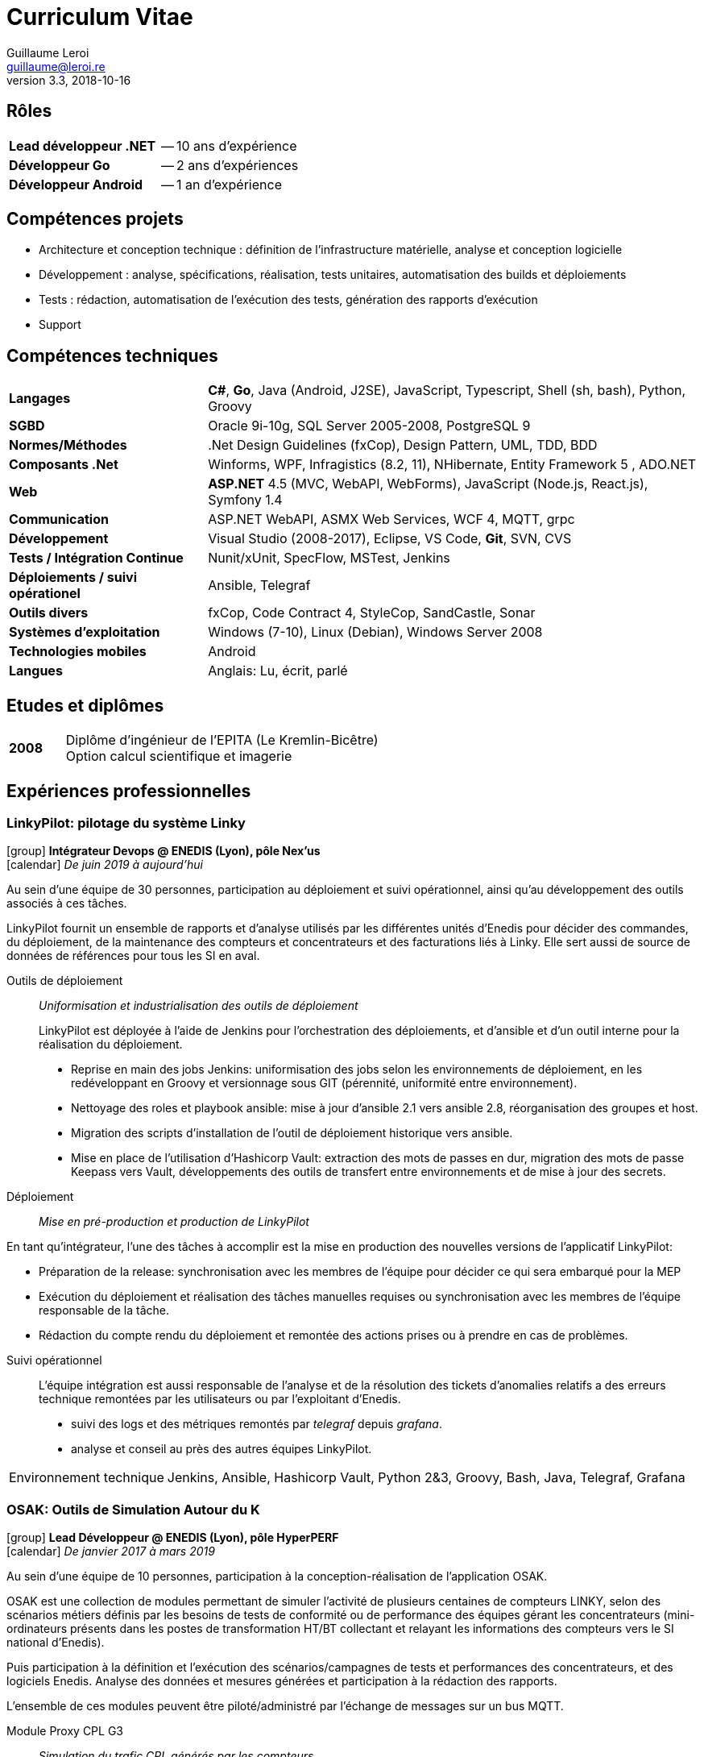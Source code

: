 = Curriculum Vitae
Guillaume Leroi
v3.3, 2018-10-16
:email: guillaume@leroi.re
:icons: font
:linkcss:
:stylesheet: cv.css
:pdf-style: theme.yml
:nofooter:
ifdef::backend-pdf[:notitle:]

ifdef::backend-pdf[] 

[discrete]
= {author}

[%autowidth, frame="none", grid="none", stripes="none", cols="^.^,<"]
|===

| icon:envelope-o[] | {email}
| icon:phone[]      | 06 75 80 48 10
| icon:github[]     | https://github.com/gleroi[github.com/~gleroi]

|===

endif::[]

== Rôles

[%autowidth, frame="none", grid="none", stripes="none"]
|===

| [.hdlist1]*Lead développeur .NET* | -- 10 ans d'expérience
| [.hdlist1]*Développeur Go*        | -- 2 ans d'expériences
| [.hdlist1]*Développeur Android*   | -- 1 an d'expérience

|===

== Compétences projets

* Architecture et conception technique : définition de l’infrastructure matérielle, analyse
  et conception logicielle
* Développement : analyse, spécifications, réalisation, tests unitaires, automatisation des builds et déploiements
* Tests : rédaction, automatisation de l’exécution des tests, génération des rapports d’exécution
* Support


== Compétences techniques

[%autowidth, frame="none", grid="none", stripes="none", cols=2]
|===

| [.hdlist1]*Langages*
| *C#*, *Go*, Java (Android, J2SE), JavaScript, Typescript, Shell (sh, bash), Python, Groovy

| [.hdlist1]*SGBD*
| Oracle 9i-10g, SQL Server 2005-2008, PostgreSQL 9

| [.hdlist1]*Normes/Méthodes*
| .Net Design Guidelines (fxCop), Design Pattern, UML, TDD, BDD

| [.hdlist1]*Composants .Net*
| Winforms, WPF, Infragistics (8.2, 11), NHibernate, Entity Framework 5 , ADO.NET

| [.hdlist1]*Web*
| *ASP.NET* 4.5 (MVC, WebAPI, WebForms), JavaScript (Node.js, React.js), Symfony 1.4

| [.hdlist1]*Communication*
| ASP.NET WebAPI, ASMX Web Services, WCF 4, MQTT, grpc

| [.hdlist1]*Développement*
| Visual Studio (2008-2017), Eclipse, VS Code, *Git*, SVN, CVS

| [.hdlist1]*Tests / Intégration Continue*
| Nunit/xUnit, SpecFlow, MSTest, Jenkins

| [.hdlist1]*Déploiements / suivi opérationel*
| Ansible, Telegraf

| [.hdlist1]*Outils divers*
| fxCop, Code Contract 4, StyleCop, SandCastle, Sonar

| [.hdlist1]*Systèmes d’exploitation*
| Windows (7-10), Linux (Debian), Windows Server 2008

| [.hdlist1]*Technologies mobiles*
| Android

| [.hdlist1]*Langues*
| Anglais: Lu, écrit, parlé

|===

== Etudes et diplômes

[frame="none", grid="none", stripes="none", cols="<15,<85"]
|===

| [.hdlist1]*2008*
| Diplôme d'ingénieur de l'EPITA (Le Kremlin-Bicêtre) +
Option calcul scientifique et imagerie

|===

[.timeline]
== Expériences professionnelles

=== LinkyPilot: pilotage du système Linky
[.job-description]
icon:group[] *Intégrateur Devops @ ENEDIS (Lyon), pôle Nex'us* +
icon:calendar[] _De juin 2019 à aujourd'hui_

Au sein d'une équipe de 30 personnes, participation au déploiement et suivi opérationnel, ainsi
qu'au développement des outils associés à ces tâches.

LinkyPilot fournit un ensemble de rapports et d'analyse utilisés par les différentes unités d'Enedis pour décider des commandes, du déploiement, de la maintenance des compteurs et concentrateurs et des facturations liés à Linky. Elle sert aussi de source de données de références pour tous les SI en aval.

Outils de déploiement::
_Uniformisation et industrialisation des outils de déploiement_
+
LinkyPilot est déployée à l'aide de Jenkins pour l'orchestration des déploiements, et d'ansible
et d'un outil interne pour la réalisation du déploiement.

* Reprise en main des jobs Jenkins: uniformisation des jobs selon les environnements de déploiement,
en les redéveloppant en Groovy et versionnage sous GIT (pérennité, uniformité entre environnement).
* Nettoyage des roles et playbook ansible: mise à jour d'ansible 2.1 vers ansible 2.8, réorganisation
des groupes et host.
* Migration des scripts d'installation de l'outil de déploiement historique vers ansible.
* Mise en place de l'utilisation d'Hashicorp Vault: extraction des mots de passes en dur,
migration des mots de passe Keepass vers Vault, développements des outils de
transfert entre environnements et de mise à jour des secrets.

//-

Déploiement::
_Mise en pré-production et production de LinkyPilot_

En tant qu'intégrateur, l'une des tâches à accomplir est la mise en production des nouvelles
versions de l'applicatif LinkyPilot:

* Préparation de la release: synchronisation avec les membres de l'équipe pour décider ce qui
sera embarqué pour la MEP
* Exécution du déploiement et réalisation des tâches manuelles requises ou synchronisation avec 
les membres de l'équipe responsable de la tâche.
* Rédaction du compte rendu du déploiement et remontée des actions prises ou à prendre en cas 
de problèmes.

//-

Suivi opérationnel::

L'équipe intégration est aussi responsable de l'analyse et de la résolution des tickets d'anomalies
relatifs a des erreurs technique remontées par les utilisateurs ou par l'exploitant d'Enedis.

* suivi des logs et des métriques remontés par _telegraf_ depuis _grafana_.
* analyse et conseil au près des autres équipes LinkyPilot.

//-

[horizontal, role="job-tech"]
Environnement technique::
Jenkins, Ansible, Hashicorp Vault, Python 2&3, Groovy, Bash, Java, Telegraf, Grafana

=== OSAK: Outils de Simulation Autour du K

[.job-description]
icon:group[] *Lead Développeur @ ENEDIS (Lyon), pôle HyperPERF* +
icon:calendar[] _De janvier 2017 à mars 2019_

Au sein d’une équipe de 10 personnes, participation à la conception-réalisation de l’application OSAK. 

OSAK est une collection de modules permettant de simuler l’activité de plusieurs centaines de compteurs LINKY, selon des scénarios métiers définis par les besoins de tests de conformité ou de performance des équipes gérant les concentrateurs (mini-ordinateurs présents dans les postes de transformation HT/BT collectant et relayant les informations des compteurs vers le SI national d'Enedis). 

Puis participation à la définition et l’exécution des scénarios/campagnes de tests et performances des concentrateurs, et des logiciels Enedis. Analyse des données et mesures générées et participation à la rédaction des rapports. 

L’ensemble de ces modules peuvent être piloté/administré par l’échange de messages sur un bus MQTT.

Module Proxy CPL G3::
_Simulation du trafic CPL générés par les compteurs_

* Développement et intégration avec le module d’administration
* Recette du module, identification de plusieurs _deadlocks_ et développement des correctifs et des tests unitaires

Module DLMS::
_Simulation des données métiers fournis par les compteurs_

* Développement des objets et méthodes DLMS/COSEM du modèles de données définies par LINKY
* Développement et intégration avec le module d'administration

Module SI::
_Simulation de l'accueil du SI Enedis pour les concentrateurs, envoi des ordres de simulation, réception des comptes rendus d'exécution_

* Développement en _Go_ d'un module compatible avec la version 1 de l'accueil, basée sur le protocole OMADS et le format de données WBXML.
* Développement en _Java_, d'un module compatible avec la version 2 de l'accueil, basée sur le protocole HTTPS et API REST.
* Pour les deux versions: 
** remontée des informations des compte-rendus vers InfluxDB, 
** mesures des performances d'exécution d'un ordre du concentrateur

Module administration:: 
_Pilotage des autres modules, interface utilisateur d'OSAK_

* Analyse du besoin, prototypage et sélection de la solution technique
* Mise en oeuvre de la solution proposée : _node.js_ & _React_
* Réalisation des écrans d’interactions avec les différents modules

Module monitoring::
_Monitoring du concentrateur & de ses logiciels, collecte des données, analyse et visualisation de ces données_

* Analyse du besoin, sélection d’une solution technique interopérable entre Windows (x86) et Linux (arm)
* Monitoring avec _telegraf_ sur le concentrateur, transmission des données vers _InfluxDB_, visualisation avec _chronograf_
* Développement d’outils permettant la communication entre le module d’administration et le firmware du concentrateur au travers d’un broker MQTT.
* Configuration & packaging de la solution, intégration continue avec Jenkins, déploiement du package vers Maven.

Autres::
_Automatisation des tâches de configuration, de mises en place de la simulation répétitives ou longues_

* Développement d'outils utilitaires en _Go_ pour la configuration de la grappe compteurs,
* Envoi d'ordres templatés pour tous les compteurs à interval régulier

[horizontal, role="job-tech"]
Environnement technique::
Go, Java 8, Spring framework 4, JUnit 4, Mockito, Paho MQTT 3, IntelliJ & Eclipse, Electron, React, Bootstrap, Linux (arm), Bash


=== Expresso: maintenance experte des compteurs et concentrateurs

[.job-description]
icon:group[] *Lead Développeur @ ENEDIS (Lyon), pôle Mobilité* +
icon:calendar[] _De février 2015 à décembre 2016_

Au sein d'une équipe de 20 personnes, participation à la réalisation d'une application de maintenance des compteurs et concentrateurs pour les techniciens experts d'Enedis. Cette application s'appuie sur deux librairies développées par la même équipe pour communiquer avec les compteurs (LMC) et concentrateurs (LMK). L'application s'exécute sur tablette tactile Windows, durcie.

Les tablettes sont connectées au SI Enedis afin de consulter le dossier de demande d'expertise, qui contient des informations sur le réseau électrique a analyser, les compteurs (leur type, marque, emplacement, informations clients) et de consulter ces informations sur une carte (module cartographique), pour mieux s'orienter et identifier les compteurs et optimiser les interventions.

Les tablettes sont aussi connectées a un ensemble d'outils nécessaires a l'analyse et au diagnostic: analyseur de spectre, modem CPL pour observer les messages échangés sur le réseau électrique.

Application Expresso::
_Assiste les techniciens experts d'ERDF lors des interventions sur le terrain pour analyser et diagnostiquer les problèmes rencontrés par le réseau CPL, les compteurs et concentateurs Linky_

* Développement de nouvelles fonctionnalités, correction des anomalies, développement des tests
* Refonte, développement et optimisation du module cartographique
* Optimisation du module d'analyse du signal CPL, développement d'un système permettant à l'analyseur de spectre de communiquer par WIFI, pour faciliter les interventions des techniciens
* Conception et développement du module d'analyse des données fournies par le modem CPL G3
* Participation aux réunions de conception et chiffrage avec le PO (rôle de référent technique)


Linky Mobile Koncentrateur (LMK)::
_Gère l'envoi des ordres au concentrateur, la reception des comptes-rendus d'exécution au travers de l'interface ethernet local du concentateur_

* Refonte de LMK pour faciliter les développements de nouvelles fonctionnalités et la mise en place de test unitaires et d'intégrations.
* Mise en place du système de spécification par les tests basé sur la méthodologie BDD (Behavior Driven Development) avec NUnit et Specflow.
* Développement et adaptation de l'authentification mutuelle par échange de certificats

[horizontal, role="job-tech"] 
Environnement technique::
Tablettes, Visual Studio 2013&2015, .NET 4.5, Windows 8, nFluent (tests unitaires), Jenkins, Specflow, WPF, C#, SQL Server, Entity Framework6, WCF, GIT, Scrum, TDD, BDD


=== AntiFOG: système de gestion de TRIGO

[.job-description]
icon:group[] *Lead Développeur @ Key Consulting (Lyon), +
pour TRIGO* +
icon:calendar[] _De janvier 2013 à janvier 2015_

Dans une équipe de 10 ingénieurs, au forfait (2000 h.j), réalisation d'une application de gestion des activités de l'entreprise TRIGO.

TRIGO est une société de services dans le domaine de l’inspection et de l’ingénierie qualité, en mode préventif ou correctif. Elle permet à ses clients de garantir la conformité et la qualité des pièces et composants impliqués dans la fabrication de leurs produits  (automobiles,  avions, …)

Afin de répondre aux besoins de ses clients dans un contexte d’expansion mondiale, TRIGO a lancé la réécriture de l’application AntiFOG (WinDEV) en technologie *ASP.NET* et HTML 5. 
L’objectif de ce projet est de faire de AntiFOG un élément capital de la stratégie de TRIGO et de permettre un déploiement sur la plateforme cloud Microsoft *Azure*.

Conception:: 
* Analyse de l’existant et des prérequis à la conception d’une application ASP.NET reposant sur la plateforme Cloud Windows Azure
* Définition de l’architecture physique et logicielle
* Définition des normes de développement du projet, mise en place des outils de contrôle qualité (FxCop, Microsoft Code Analysis)
* Rédaction du DAT, du manuel développeur

Développement::
* Initialisation du projet, initialisation des environnements de développement
* Mise en place des outils et script d’intégration continue (PowerShell et Jenkins)
* Développement et mise en place d’un outil d’extraction des tests Specflow sous forme de spécifications HTML

* Définition des bonnes pratiques : 
** Définition des couches et de leur responsabilités et transfert de compétence aux autres développeurs
** Mise en place de différentes stratégies de tests : unitaires, tests "behavior oriented" avec SpecFlow, tests d’acceptation et d’intégration (Selenium) 

* Développement de composants réutilisables dans l’application :
** Développement d’un système de pagination, tri et filtrage, faisant interface avec un composant « tableau » HTML/js (Datatables.net) et Entity Framework
** Développement du système d’autorisations et permissions, reposant sur des claims (WIF), intégration avec ASP.NET
** Développement d’un système de traduction des textes de l’application reposant sur GNU xgettext et Vernacular, intégration avec ASP.NET

* Support aux développeurs
* Identification et résolution des problèmes de performances rencontrés sur l’application : contention sur la session utilisateur, performances des requêtes LINQ Entity Framework

Installation et déploiement::
* Définition et construction de l’infrastructure sur Microsoft Azure
* Intégration des serveurs Azure avec l’Active Directory et le VPN du client
* Rédaction du manuel d’installation et d’exploitation
* Automatisation des procédures de déploiement de l’application Web
* Mise en place et configuration des moyens de monitoring Azure


[horizontal, role="job-tech"] 
Environnement technique:: 
ASP.NET MVC4, .NET 4.5, Entity Framework 5, AutoMapper, AutoFac, NUnit, Specflow, Azure Web Role, Azure SQL Database, Azure VM, Azure Storage, Jenkins, git, Mantis


=== TMA DR: tierce maintenance des Développements Rapides de GDF SUEZ

[.job-description]
icon:group[] *Lead Développeur @ Key Consulting (Paris), +
pour GDF SUEZ -- Branche Energie Europe (Paris)* +
icon:calendar[] _De août 2011 à août 2013_

Dans une équipe de 4 à 7 personnes, au forfait, maintenance et refonte des applications dîtes _DR_ (Développement Rapide) pour la branche Energie Europe de GDF SUEZ à Paris. Les DR regroupent une trentaine d'applications couvrant les périmètres métiers comme les approvisionnements en électricité et en gaz, les calculs de rentabilité économiques, etc...


Projet AMELIE:: 
_Système d’optimisation du fonctionnement et de la maintenance des actifs de production d’énergie du Groupe_

* Spécifications et développement des évolutions
* Corrections des anomalies
* Audit du code et nettoyage du code
* Adaptation de l’application pour permettre l’exécution de plusieurs rapports en parallèle

Projet DR:: 
_Migration technologies et maintenance de près de 30 applications métiers différentes sur les pôles d’Optimisation Electricité, d’Approvisionnement Aval et la délégation Gestion Finance - RH_

* Prise de connaissances auprès de l’ancien responsable de la TMA
* Mise en place de l’infrastructure nécessaire au suivi et développement de 30 applications
* Chiffrage et spécification des évolutions des applications VBA/Excel
* Chiffrage, spécification et conception des nouvelles applications .NET, définition de l’architecture et des bonnes pratiques à suivre sur les nouvelles applications
* Réalisation d’une douzaine d’applications en WPF
* Réalisation en WPF de composants réutilisables et d’une feuille de style correspondant à la charte graphique de GDF SUEZ
* Encadrement des développeurs sur les applications .NET et sur VBA/Excel
* Rôle moteur au sein du projet en argumentant l’intérêt de la migration d’applications VBA/Excel vers la plateforme .NET avec WPF

Projet OSIPE:: 
_Système de simulation de la gestion du portefeuille d’actifs électriques de la Branche Energie France, de calcul des indicateurs de risques financiers et macro-économiques associés et de test des stratégies de gestion des couvertures_

* Aide à la définition de l’architecture de l’application
* Support et apport d’expertise aux développeurs de l’application OSIPE
* Participation à la résolution de certaines anomalies

[horizontal, role="job-tech"] 
Environnement technique::
C#, Infragistics, Winforms, WSS, WPF, .NET 3.5 et suivantes, ADO.Net, Entity Framework, NHibernate, VBA Excel, Visual Basic 6.0, VB.Net, ASP.Net, C#, Microsoft.Net, SQL, PL/SQL, Oracle, Mantis, Jenkins, Active Directory, MSTest, SQL, PL/SQL, Oracle 10g, SQL Server Compact, SVN


=== Intranet collaboratif

[.job-description]
icon:group[] *Développeur @ Key Consulting (Paris), +
pour Agence des Espaces Verts d'Île de France (Paris)* +
icon:calendar[] _De février 2011 à juillet 2011_

Dans une équipe de 2 personnes, au forfait, réalisation du portail intranet collaboratif de l’Agence, visant à développer la communication interne, l’échange et le partage d’informations au travers d’un accès unifié et sécurisé. Et permettant l'accès à diverses applications tierces via Single Sign-On (SSO).

* Définition de l’architecture
* Conception
* Développement et tests
* Recettes et mise en production
* Maintenance
* Formation des utilisateurs

//-

[horizontal, role="job-tech"]
Environnement technique::	
MOSS Sharepoint 2007, Sharepoint Designer, Infopath Foms Services, WebParts, Windows Wokflow Framework (WWF), Visual Studio .Net, SQL Server 2008, Serveur IIS, Git, Mantis, PowerShell

 
=== Applications mobiles et réalite augmentée

[.job-description]
icon:group[] *Développeur @ Key Consulting (Paris), +
pour EDF R&D (Paris-Clamart)* +
icon:calendar[] _De avril 2010 à janvier 2011_

Dans une équipe de 2 personnes, au forfait, réalisation de deux prototypes sur smartphone *Android* afin d'évaluer les capacités techniques des plateformes et les possibilités d'utilisation de la réalité augmentée pour assister l'utilisateur.

Le projet de réalité augmentée lancé par EDF consistant à déployer un outil embarqué sur des terminaux mobiles de type smartphone destiné à la population suivante :

* Les techniciens EDF: information sur une borne, un pylône électrique, etc...
* Les commerciaux EDF: Information sur les logements à visiter type équipement gaz et         électricité, consommation, etc...
* Les clients EDF: recherche d’une agence

//-

Phase Etude de faisabilité::
_Participation à l’étude comparative des différentes plateformes de téléphonie modernes afin de sélectionner la plateforme la plus adaptée pour le développement du prototype_

* Compatibilité du téléphone avec la plateforme logicielle EDF
* Présence et gestion des capteurs nécessaires sur le téléphone (caméra, accéléromètre, Bluetooth)
* Evaluation de la facilité de développement et de déploiement de l’application, support du constructeur/éditeur
* Disponibilité et accessibilité des téléphones de la plateforme

Phase Prototypage::
_Développement de deux applications prototypes_

* Une application de réalité augmentée, utilisant la caméra et le GPS du téléphone, pour présenter une liste de points géographique au travers du champ de vision de la caméra
* Une application d’échange de données avec les compteurs LINKY par Bluetooth, présentant les informations de consommation.

[horizontal, role="job-tech"] 
Environnement technique::
Java, Android 1.5 (API Camera, GPS, Accéléromètre…), XML, Algorithme de géolocalisation

 
=== Extranet de la région Champagne-Ardenne

[.job-description]
icon:group[] *Développeur @ Key Consulting (Paris), +
pour la Région Champagne-Ardennes (Châlons-en-Champagne)* +
icon:calendar[] _De juin 2009 à mars 2010_

Dans une équipe de 3 personnes, au forfait, réalisation du portail Sharepoint / Extranet favorisant le partage d’information entre la Région et l’ensemble des ses établissements d’enseignement et partenaires.

Développement en SharePoint Designer::
* Génération de formulaires
* Corrections d’anomalies
* Ajout de fonctionnalités

Développement Windows Workflow et InfoPath::
* Développement du processus de demande d’équipement / d’intervention :
** Spécification et conception des écrans avec les utilisateurs
** Implémentation et test du workflow
* Support aux utilisateurs en phase de test

Développement du filtre des documents métiers::
* Utilisation des métadonnées pour filtrer plus facilement les documents pris en charge par   l’application
* Ecriture d’un composant SharePoint en C#
* Développement du filtre en JavaScript

[horizontal, role="job-tech"] 
Environnement technique::
MOSS, InfoPath, SharePoint Designer, C#, ASP.NET, SQL Server, JavaScript, Visual Studio, IIS, Windows Server


=== CPAO: Conception assistée par ordinateur

[.job-description]
icon:group[] *Développeur @ Key Consulting (Paris), +
pour Centre Scientifique et Technique du Bâtiment -- CSTB (Paris)* +
icon:calendar[] _De août 2008 à mai 2009_

Dans une équipe de 3 personnes, au forfait, participation au développement de l’application CPAO, application web de gestion et d’accumulation des connaissances pour le CSTB, outil d’aide à la décision et à l’optimisation du choix des matériaux grâce à la gestion de l’étude et de la simulation de leurs dégradations potentielles.

Algorithmes métiers de l’application::
_Construction, vérification et exécution de la simulation des dégradations subies par les matériaux composant l'objet de l'étude_

* Implémentation des algorithmes fournis par le CSTB
** Vérification de la validité de la structure de l’étude
** Recherche de dégradation

Maintenance corrective::
_Prise en charge de la maintenance des différents modules de l’application_

* Correction des bugs avec Mantis
* Validation de la compatibilité avec Internet Explorer

[horizontal, role="job-tech"]
Environnement technique::	
C# 2.0, framework MonoRail, Visual Studio 2005, SQL, SQL Server 2005, Nhibernate, ActiveRecord, NVelocity, XML, XSLT, Log4Net, Nunit, CVS, IIS
